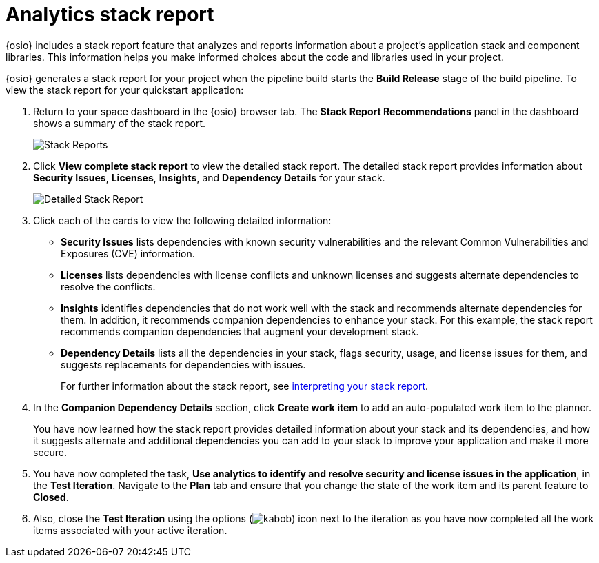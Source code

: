 [id="analytics_stack_report"]
= Analytics stack report

{osio} includes a stack report feature that analyzes and reports information about a project's application stack and component libraries. This information helps you make informed choices about the code and libraries used in your project.

{osio} generates a stack report for your project when the pipeline build starts the *Build Release* stage of the build pipeline. To view the stack report for your quickstart application:

. Return to your space dashboard in the {osio} browser tab. The *Stack Report Recommendations* panel in the dashboard shows a summary of the stack report.
+
image::stack_reports.png[Stack Reports]
+
. Click *View complete stack report* to view the detailed stack report. The detailed stack report provides information about *Security Issues*, *Licenses*, *Insights*, and *Dependency Details* for your stack.
+
image::detailed_stackreport.png[Detailed Stack Report]
+
. Click each of the cards to view the following detailed information:
+
* *Security Issues* lists dependencies with known security vulnerabilities and the relevant Common Vulnerabilities and Exposures (CVE) information.
* *Licenses* lists dependencies with license conflicts and unknown licenses and suggests alternate dependencies to resolve the conflicts.
* *Insights* identifies dependencies that do not work well with the stack and recommends alternate dependencies for them. In addition, it recommends companion dependencies to enhance your stack. For this example, the stack report recommends companion dependencies that augment your development stack.
* *Dependency Details* lists all the  dependencies in your stack, flags security, usage, and license issues for them, and suggests replacements for dependencies with issues.
+
For further information about the stack report, see link:user-guide.html#interpreting_stack_report[interpreting your stack report].

. In the *Companion Dependency Details* section, click *Create work item* to add an auto-populated work item to the planner.
+
You have now learned how the stack report provides detailed information about your stack and its dependencies, and how it suggests alternate and additional dependencies you can add to your stack to improve your application and make it more secure.

. You have now completed the task, *Use analytics to identify and resolve security and license issues in the application*,  in the *Test Iteration*. Navigate to the *Plan* tab and ensure that you change the state of the work item and its parent feature to *Closed*.

. Also, close the *Test Iteration* using the options (image:kabob.png[title="Options"]) icon next to the iteration as you have now completed all the work items associated with your active iteration.
